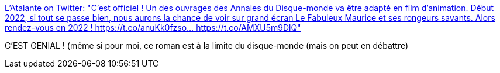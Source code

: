 :jbake-type: post
:jbake-status: published
:jbake-title: L'Atalante on Twitter: "C'est officiel ! Un des ouvrages des Annales du Disque-monde va être adapté en film d'animation. Début 2022, si tout se passe bien, nous aurons la chance de voir sur grand écran Le Fabuleux Maurice et ses rongeurs savants. Alors rendez-vous en 2022 ! https://t.co/anuKk0fzso… https://t.co/AMXU5m9DlQ"
:jbake-tags: film,fantastique,pratchett,_mois_juin,_année_2019
:jbake-date: 2019-06-13
:jbake-depth: ../
:jbake-uri: shaarli/1560427927000.adoc
:jbake-source: https://nicolas-delsaux.hd.free.fr/Shaarli?searchterm=https%3A%2F%2Ftwitter.com%2FLatalante%2Fstatus%2F1138830060964765696&searchtags=film+fantastique+pratchett+_mois_juin+_ann%C3%A9e_2019
:jbake-style: shaarli

https://twitter.com/Latalante/status/1138830060964765696[L'Atalante on Twitter: "C'est officiel ! Un des ouvrages des Annales du Disque-monde va être adapté en film d'animation. Début 2022, si tout se passe bien, nous aurons la chance de voir sur grand écran Le Fabuleux Maurice et ses rongeurs savants. Alors rendez-vous en 2022 ! https://t.co/anuKk0fzso… https://t.co/AMXU5m9DlQ"]

C'EST GENIAL ! (même si pour moi, ce roman est à la limite du disque-monde (mais on peut en débattre)
